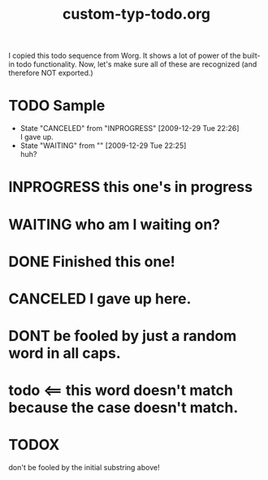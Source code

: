 #+TITLE: custom-typ-todo.org
#+DESCRIPTION: Makes sure I can handle custom todo entries
#+TYP_TODO:   TODO(t) INPROGRESS(i) WAITING(w@) | DONE(d) CANCELED(c@)
#+OPTIONS:    todo:t

I copied this todo sequence from Worg. It shows a lot of power of the
built-in todo functionality. Now, let's make sure all of these are
recognized (and therefore NOT exported.)

* TODO Sample

  - State "CANCELED"   from "INPROGRESS" [2009-12-29 Tue 22:26] \\
    I gave up.
  - State "WAITING"    from ""           [2009-12-29 Tue 22:25] \\
    huh?

* INPROGRESS this one's in progress
* WAITING who am I waiting on?
* DONE Finished this one!
* CANCELED I gave up here.
* DONT be fooled by just a random word in all caps.
* todo <== this word doesn't match because the case doesn't match.
* TODOX
  don't be fooled by the initial substring above!

